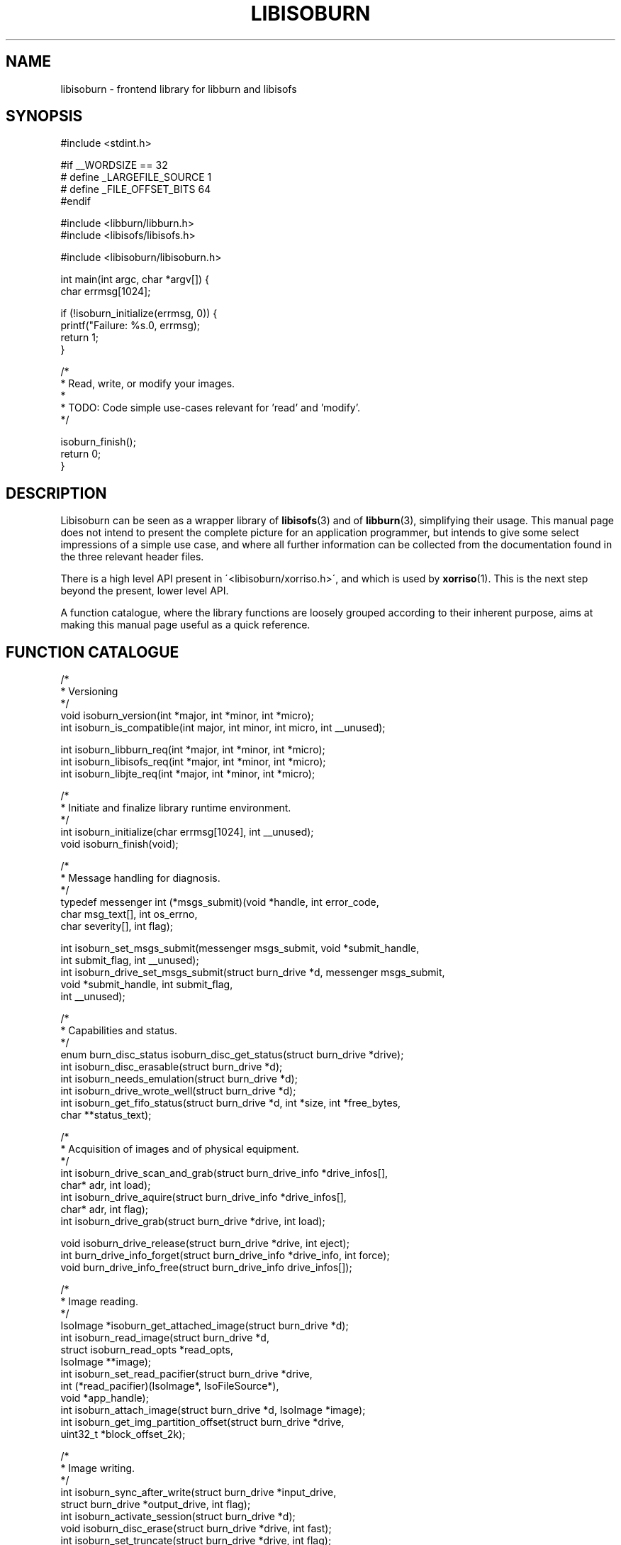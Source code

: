 .\" libisoburn, manual page by Mats Erik Andersson
.TH LIBISOBURN "3" "May, 2011" "libburnia 1.0.6" "libburnia"
.SH NAME
libisoburn \- frontend library for libburn and libisofs

.SH SYNOPSIS
.nf
#include <stdint.h>

#if __WORDSIZE == 32
#  define _LARGEFILE_SOURCE 1
#  define _FILE_OFFSET_BITS 64
#endif

#include <libburn/libburn.h>
#include <libisofs/libisofs.h>

#include <libisoburn/libisoburn.h>

int main(int argc, char *argv[]) {
    char errmsg[1024];

    if (!isoburn_initialize(errmsg, 0)) {
        printf("Failure: %s.\n", errmsg);
        return 1;
    }

    /*
     * Read, write, or modify your images.
     *
     * TODO: Code simple use-cases relevant for 'read' and 'modify'.
     */

    isoburn_finish();
    return 0;
}
.fi

.SH DESCRIPTION
Libisoburn can be seen as a wrapper library of \fBlibisofs\fR(3) and
of \fBlibburn\fR(3), simplifying their usage. This manual page does not
intend to present the complete picture for an application programmer,
but intends to give some select impressions of a simple use case, and
where all further information can be collected from the documentation
found in the three relevant header files.
.PP
There is a high level API present in \'<libisoburn/xorriso.h>\', and
which is used by  \fBxorriso\fR(1). This is the next step beyond the
present, lower level API.
.PP
A function catalogue, where the library functions are loosely grouped
according to their inherent purpose, aims at making this manual page
useful as a quick reference.
.
.SH FUNCTION CATALOGUE
.nf
/*
 * Versioning
 */
void isoburn_version(int *major, int *minor, int *micro);
int isoburn_is_compatible(int major, int minor, int micro, int __unused);

int isoburn_libburn_req(int *major, int *minor, int *micro);
int isoburn_libisofs_req(int *major, int *minor, int *micro);
int isoburn_libjte_req(int *major, int *minor, int *micro);

/*
 * Initiate and finalize library runtime environment.
 */
int isoburn_initialize(char errmsg[1024], int __unused);
void isoburn_finish(void);

/*
 * Message handling for diagnosis.
 */
typedef messenger int (*msgs_submit)(void *handle, int error_code,
                                     char msg_text[], int os_errno,
                                     char severity[], int flag);

int isoburn_set_msgs_submit(messenger msgs_submit, void *submit_handle,
                            int submit_flag, int __unused);
int isoburn_drive_set_msgs_submit(struct burn_drive *d, messenger msgs_submit,
                                  void *submit_handle, int submit_flag,
                                  int __unused);

/*
 * Capabilities and status.
 */
enum burn_disc_status isoburn_disc_get_status(struct burn_drive *drive);
int isoburn_disc_erasable(struct burn_drive *d);
int isoburn_needs_emulation(struct burn_drive *d);
int isoburn_drive_wrote_well(struct burn_drive *d);
int isoburn_get_fifo_status(struct burn_drive *d, int *size, int *free_bytes,
                            char **status_text);

/*
 * Acquisition of images and of physical equipment.
 */
int isoburn_drive_scan_and_grab(struct burn_drive_info *drive_infos[],
                                char* adr, int load);
int isoburn_drive_aquire(struct burn_drive_info *drive_infos[],
                         char* adr, int flag);
int isoburn_drive_grab(struct burn_drive *drive, int load);

void isoburn_drive_release(struct burn_drive *drive, int eject);
int burn_drive_info_forget(struct burn_drive_info *drive_info, int force);
void burn_drive_info_free(struct burn_drive_info drive_infos[]);

/*
 * Image reading.
 */
IsoImage *isoburn_get_attached_image(struct burn_drive *d);
int isoburn_read_image(struct burn_drive *d,
                       struct isoburn_read_opts *read_opts,
                       IsoImage **image);
int isoburn_set_read_pacifier(struct burn_drive *drive,
                              int (*read_pacifier)(IsoImage*, IsoFileSource*),
                              void *app_handle);
int isoburn_attach_image(struct burn_drive *d, IsoImage *image);
int isoburn_get_img_partition_offset(struct burn_drive *drive,
                                     uint32_t *block_offset_2k);

/*
 * Image writing.
 */
int isoburn_sync_after_write(struct burn_drive *input_drive,
                             struct burn_drive *output_drive, int flag);
int isoburn_activate_session(struct burn_drive *d);
void isoburn_disc_erase(struct burn_drive *drive, int fast);
int isoburn_set_truncate(struct burn_drive *drive, int flag);
void isoburn_disc_write(struct burn_write_opts *o, struct burn_disc *disc);
off_t isoburn_disc_available_space(struct burn_drive *d,
                                   struct burn_write_opts *o);
int isoburn_disc_get_msc1(struct burn_drive *d, int *start_lba);
int isoburn_set_msc1(struct burn_drive *d, int adr_mode, char *adr_value,
                     int flag);
int isoburn_disc_track_lba_nwa(struct burn_drive *d, struct burn_write_opts *o,
                               int trackno, int *lba, int *nwa);
int isoburn_get_min_start_byte(struct burn_drive *d, off_t *start_byte,
                               int __unused);

/*
 * Preparation of actions.
 */
int isoburn_prepare_disc(struct burn_drive *drive, struct burn_disc **disc,
                         struct isoburn_imgen_opts *opts);
int isoburn_prepare_new_image(struct burn_drive *in_drive,
                              struct burn_disc **disc,
                              struct isoburn_imgen_opts *opts,
                              struct burn_drive *out_drive);
int isoburn_prepare_blind_grow(struct burn_drive *in_drive,
                               struct burn_disc **disc,
                               struct isoburn_imgen_opts *opts,
                               struct burn_drive *out_drive, int nwa);
int isoburn_cancel_prepared_write(struct burn_drive *input_drive,
                                  struct burn_drive *output_drive, int flag);
/*
 * Retrieval and manipulation of the table of contents (TOC).
 */
struct isoburn_toc_disc *isoburn_toc_drive_get_disc(struct burn_drive *d);
int isoburn_toc_disc_get_sectors(struct isoburn_toc_disc *disc);
void isoburn_toc_disc_free(struct isoburn_toc_disc *disc);

struct isoburn_toc_session **isoburn_toc_disc_get_sessions(
                                      struct isoburn_toc_disc *disc, int *num);
int isoburn_toc_session_get_sectors(struct isoburn_toc_session *s);
void isoburn_toc_session_get_leadout_entry(struct isoburn_toc_session *s,
                                       struct burn_toc_entry *entry);
struct isoburn_toc_track **isoburn_toc_session_get_tracks(
                                      struct isoburn_toc_session *s, int *num);
void isoburn_toc_track_get_entry(struct isoburn_toc_track *t,
                                 struct burn_toc_entry *entry);
int isoburn_toc_track_get_emul(struct isoburn_toc_track *t, int *start_lba,
                               int *image_blocks, char volid[33],
                               int __unused);
int isoburn_read_iso_head(struct burn_drive *d, int lba,
                          int *image_blocks, char *info, int flag);
int isoburn_get_mount_params(struct burn_drive *d,
                             int adr_mode, char *adr_value,
                             int *lba, int *track, int *session,
                             char volid[33], int flag);

/*
 * Capabilities when reading an image.
 */
int isoburn_ropt_new(struct isoburn_read_opts **o, int flag);
int isoburn_ropt_destroy(struct isoburn_read_opts **o, int flag);
int isoburn_ropt_set_extensions(struct isoburn_read_opts *o, int ext);
int isoburn_ropt_get_extensions(struct isoburn_read_opts *o, int *ext);
int isoburn_ropt_set_default_perms(struct isoburn_read_opts *o,
                                   uid_t uid, gid_t gid, mode_t mode);
int isoburn_ropt_get_default_perms(struct isoburn_read_opts *o,
                                   uid_t *uid, gid_t *gid, mode_t *mode);
int isoburn_ropt_set_default_dirperms(struct isoburn_read_opts *o,
                                      mode_t mode);
int isoburn_ropt_get_default_dirperms(struct isoburn_read_opts *o,
                                      mode_t *mode);
int isoburn_ropt_set_input_charset(struct isoburn_read_opts *o,
                                   char *input_charset);
int isoburn_ropt_get_input_charset(struct isoburn_read_opts *o,
                                   char **input_charset);
int isoburn_ropt_set_auto_incharset(struct isoburn_read_opts *o, int mode);
int isoburn_ropt_get_auto_incharset(struct isoburn_read_opts *o, int *mode);
int isoburn_ropt_set_displacement(struct isoburn_read_opts *o,
                               uint32_t displacement, int displacement_sign);
int isoburn_ropt_get_displacement(struct isoburn_read_opts *o,
                               uint32_t *displacement, int *displacement_sign);
int isoburn_ropt_get_size_what(struct isoburn_read_opts *o,
                               uint32_t *size, int *has_what);

/*
 * Capabilities when growing an image.
 */
int isoburn_igopt_new(struct isoburn_imgen_opts **o, int flag);
int isoburn_igopt_destroy(struct isoburn_imgen_opts **o, int flag);
int isoburn_igopt_set_level(struct isoburn_imgen_opts *o, int level);
int isoburn_igopt_get_level(struct isoburn_imgen_opts *o, int *level);
int isoburn_igopt_set_extensions(struct isoburn_imgen_opts *o, int ext);
int isoburn_igopt_get_extensions(struct isoburn_imgen_opts *o, int *ext);
int isoburn_igopt_set_relaxed(struct isoburn_imgen_opts *o, int relax);
int isoburn_igopt_get_relaxed(struct isoburn_imgen_opts *o, int *relax);
int isoburn_igopt_set_untranslated_name_len(struct isoburn_imgen_opts *o,
                                            int len);
int isoburn_igopt_get_untranslated_name_len(struct isoburn_imgen_opts *o,
                                            int *len);
int isoburn_igopt_set_sort_files(struct isoburn_imgen_opts *o, int value);
int isoburn_igopt_get_sort_files(struct isoburn_imgen_opts *o, int *value);
int isoburn_igopt_set_over_mode(struct isoburn_imgen_opts *o,
                               int replace_dir_mode, int replace_file_mode,
                               mode_t dir_mode, mode_t file_mode);
int isoburn_igopt_get_over_mode(struct isoburn_imgen_opts *o,
                               int *replace_dir_mode, int *replace_file_mode,
                               mode_t *dir_mode, mode_t *file_mode);
int isoburn_igopt_set_over_ugid(struct isoburn_imgen_opts *o,
                               int replace_uid, int replace_gid,
                               uid_t uid, gid_t gid);
int isoburn_igopt_get_over_ugid(struct isoburn_imgen_opts *o,
                               int *replace_uid, int *replace_gid,
                               uid_t *uid, gid_t *gid);
int isoburn_igopt_set_out_charset(struct isoburn_imgen_opts *o,
                                 char *output_charset);
int isoburn_igopt_get_out_charset(struct isoburn_imgen_opts *o,
                                 char **output_charset);
int isoburn_igopt_set_fifo_size(struct isoburn_imgen_opts *o, int fifo_size);
int isoburn_igopt_get_fifo_size(struct isoburn_imgen_opts *o, int *fifo_size);
int isoburn_igopt_get_effective_lba(struct isoburn_imgen_opts *o, int *lba);
int isoburn_igopt_get_data_start(struct isoburn_imgen_opts *o, int *lba);
int isoburn_igopt_set_scdbackup_tag(struct isoburn_imgen_opts *o, char *name,
                                    char *timestamp, char *tag_written);
int isoburn_igopt_get_scdbackup_tag(struct isoburn_imgen_opts *o,
                                    char name[81], char timestamp[19],
int isoburn_igopt_set_system_area(struct isoburn_imgen_opts *o,
                                  char data[32768], int options);
int isoburn_igopt_get_system_area(struct isoburn_imgen_opts *o,
                                  char data[32768], int *options);
int isoburn_igopt_set_part_offset(struct isoburn_imgen_opts  *opts,
                                  uint32_t block_offset_2k,
                                  int secs_512_per_head, int heads_per_cyl);
int isoburn_igopt_get_part_offset(struct isoburn_imgen_opts *opts,
                                  uint32_t *block_offset_2k,
                                  int *secs_512_per_head, int *heads_per_cyl);
int isoburn_igopt_set_pvd_times(struct isoburn_imgen_opts *opts,
                        time_t creation_time, time_t modification_time,
                        time_t expiration_time, time_t effective_time,
                        char *uuid);
int isoburn_igopt_get_pvd_times(struct isoburn_imgen_opts *opts,
                      time_t *creation_time, time_t *modification_time,
                      time_t *expiration_time, time_t *effective_time,
                      char uuid[17]);
int isoburn_igopt_attach_jte(struct isoburn_imgen_opts *opts,
                             void *libjte_handle);
int isoburn_igopt_detach_jte(struct isoburn_imgen_opts *opts,
                             void **libjte_handle);
int isoburn_igopt_set_tail_blocks(struct isoburn_imgen_opts *opts,
                                  uint32_t num_blocks);
int isoburn_igopt_get_tail_blocks(struct isoburn_imgen_opts *opts,
                                  uint32_t *num_blocks);
int isoburn_igopt_set_partition_img(struct isoburn_imgen_opts *opts,
                                  int partition_number, uint8_t partition_type,
                                  char *image_path);
int isoburn_igopt_get_partition_img(struct isoburn_imgen_opts *opts,
                                    int num_entries,
                                    uint8_t partition_types[],
                                    char *image_paths[]);
int isoburn_igopt_set_disc_label(struct isoburn_imgen_opts *opts, char *label);
int isoburn_igopt_get_disc_label(struct isoburn_imgen_opts *opts,
                                 char **label);
.fi

.SH SEE ALSO
.BR xorriso "(1), " xorrisofs (1).
.PP
The complete function reference is present as inline comments in
.IP
.I /usr/include/libisoburn/libisoburn.h
.
.SH COPYRIGHT
This text was compiled by Mats Erik Andersson from the Doxygen encoded
information contained in \fIlibisoburn.h\fR, in order that the Debian
package contain a useful and accessible account of the API expressed
by this library. The text may be used by others under the sole provisio
of being licensed identically to the upstream source `libburnia' itself.

